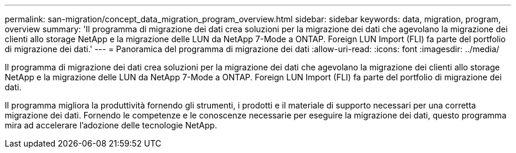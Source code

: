 ---
permalink: san-migration/concept_data_migration_program_overview.html 
sidebar: sidebar 
keywords: data, migration, program, overview 
summary: 'Il programma di migrazione dei dati crea soluzioni per la migrazione dei dati che agevolano la migrazione dei clienti allo storage NetApp e la migrazione delle LUN da NetApp 7-Mode a ONTAP. Foreign LUN Import (FLI) fa parte del portfolio di migrazione dei dati.' 
---
= Panoramica del programma di migrazione dei dati
:allow-uri-read: 
:icons: font
:imagesdir: ../media/


[role="lead"]
Il programma di migrazione dei dati crea soluzioni per la migrazione dei dati che agevolano la migrazione dei clienti allo storage NetApp e la migrazione delle LUN da NetApp 7-Mode a ONTAP. Foreign LUN Import (FLI) fa parte del portfolio di migrazione dei dati.

Il programma migliora la produttività fornendo gli strumenti, i prodotti e il materiale di supporto necessari per una corretta migrazione dei dati. Fornendo le competenze e le conoscenze necessarie per eseguire la migrazione dei dati, questo programma mira ad accelerare l'adozione delle tecnologie NetApp.
